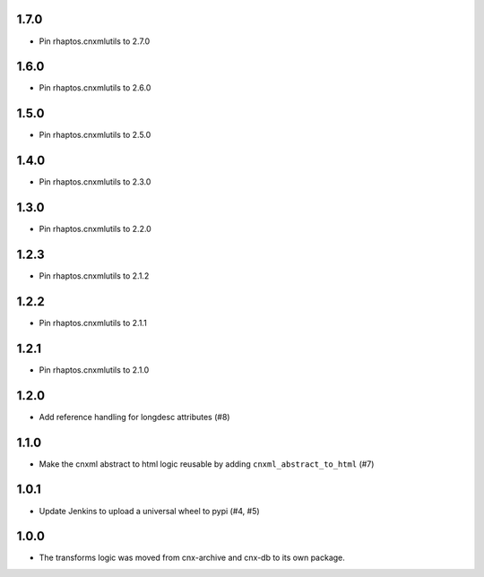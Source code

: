 1.7.0
-----

- Pin rhaptos.cnxmlutils to 2.7.0

1.6.0
-----

- Pin rhaptos.cnxmlutils to 2.6.0

1.5.0
-----

- Pin rhaptos.cnxmlutils to 2.5.0

1.4.0
-----

- Pin rhaptos.cnxmlutils to 2.3.0

1.3.0
-----

- Pin rhaptos.cnxmlutils to 2.2.0

1.2.3
-----

- Pin rhaptos.cnxmlutils to 2.1.2

1.2.2
-----

- Pin rhaptos.cnxmlutils to 2.1.1

1.2.1
-----

- Pin rhaptos.cnxmlutils to 2.1.0

1.2.0
-----

- Add reference handling for longdesc attributes (#8)

1.1.0
-----

- Make the cnxml abstract to html logic reusable by adding
  ``cnxml_abstract_to_html`` (#7)

1.0.1
-----

- Update Jenkins to upload a universal wheel to pypi (#4, #5)

1.0.0
-----

- The transforms logic was moved from cnx-archive and cnx-db to its own package.



